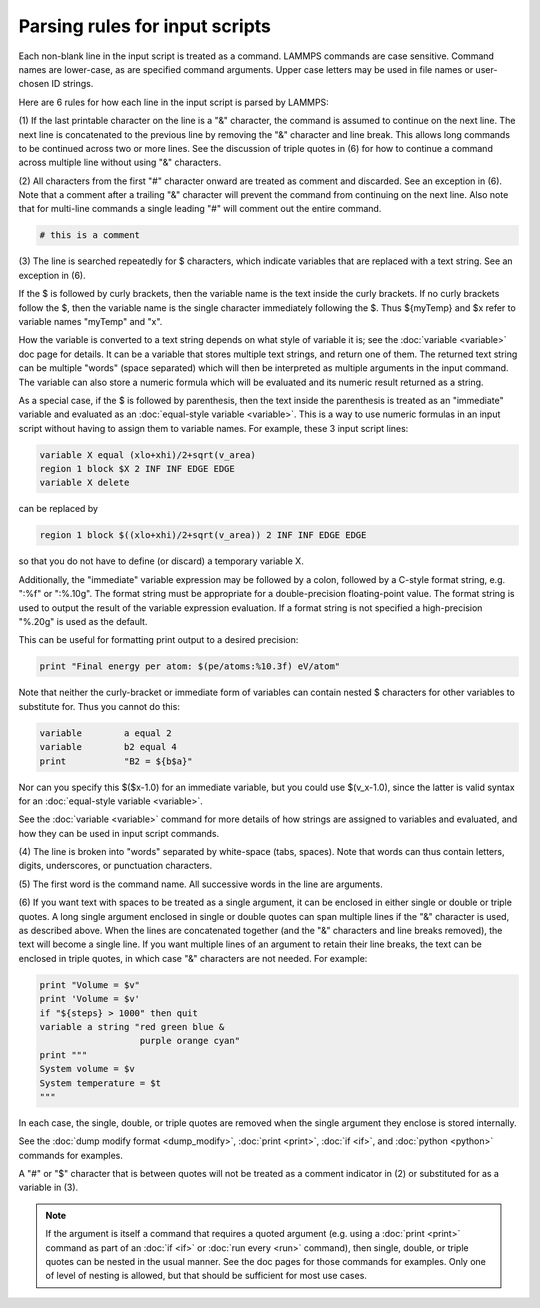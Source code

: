 Parsing rules for input scripts
===============================

Each non-blank line in the input script is treated as a command.
LAMMPS commands are case sensitive.  Command names are lower-case, as
are specified command arguments.  Upper case letters may be used in
file names or user-chosen ID strings.

Here are 6 rules for how each line in the input script is parsed by
LAMMPS:

(1) If the last printable character on the line is a "&" character,
the command is assumed to continue on the next line.  The next line is
concatenated to the previous line by removing the "&" character and
line break.  This allows long commands to be continued across two or
more lines.  See the discussion of triple quotes in (6) for how to
continue a command across multiple line without using "&" characters.

(2) All characters from the first "#" character onward are treated as
comment and discarded.  See an exception in (6).  Note that a
comment after a trailing "&" character will prevent the command from
continuing on the next line.  Also note that for multi-line commands a
single leading "#" will comment out the entire command.

.. code-block:: LAMMPS

   # this is a comment

(3) The line is searched repeatedly for $ characters, which indicate
variables that are replaced with a text string.  See an exception in
(6).

If the $ is followed by curly brackets, then the variable name is the
text inside the curly brackets.  If no curly brackets follow the $,
then the variable name is the single character immediately following
the $.  Thus ${myTemp} and $x refer to variable names "myTemp" and
"x".

How the variable is converted to a text string depends on what style
of variable it is; see the :doc:`variable <variable>` doc page for details.
It can be a variable that stores multiple text strings, and return one
of them.  The returned text string can be multiple "words" (space
separated) which will then be interpreted as multiple arguments in the
input command.  The variable can also store a numeric formula which
will be evaluated and its numeric result returned as a string.

As a special case, if the $ is followed by parenthesis, then the text
inside the parenthesis is treated as an "immediate" variable and
evaluated as an :doc:`equal-style variable <variable>`.  This is a way
to use numeric formulas in an input script without having to assign
them to variable names.  For example, these 3 input script lines:


.. code-block:: LAMMPS

   variable X equal (xlo+xhi)/2+sqrt(v_area)
   region 1 block $X 2 INF INF EDGE EDGE
   variable X delete

can be replaced by


.. code-block:: LAMMPS

   region 1 block $((xlo+xhi)/2+sqrt(v_area)) 2 INF INF EDGE EDGE

so that you do not have to define (or discard) a temporary variable X.

Additionally, the "immediate" variable expression may be followed by a
colon, followed by a C-style format string, e.g. ":%f" or ":%.10g".
The format string must be appropriate for a double-precision
floating-point value.  The format string is used to output the result
of the variable expression evaluation.  If a format string is not
specified a high-precision "%.20g" is used as the default.

This can be useful for formatting print output to a desired precision:


.. code-block:: LAMMPS

   print "Final energy per atom: $(pe/atoms:%10.3f) eV/atom"

Note that neither the curly-bracket or immediate form of variables can
contain nested $ characters for other variables to substitute for.
Thus you cannot do this:


.. code-block:: LAMMPS

   variable        a equal 2
   variable        b2 equal 4
   print           "B2 = ${b$a}"

Nor can you specify this $($x-1.0) for an immediate variable, but
you could use $(v\_x-1.0), since the latter is valid syntax for an
:doc:`equal-style variable <variable>`.

See the :doc:`variable <variable>` command for more details of how
strings are assigned to variables and evaluated, and how they can be
used in input script commands.

(4) The line is broken into "words" separated by white-space (tabs,
spaces).  Note that words can thus contain letters, digits,
underscores, or punctuation characters.

(5) The first word is the command name.  All successive words in the
line are arguments.

(6) If you want text with spaces to be treated as a single argument,
it can be enclosed in either single or double or triple quotes.  A
long single argument enclosed in single or double quotes can span
multiple lines if the "&" character is used, as described above.  When
the lines are concatenated together (and the "&" characters and line
breaks removed), the text will become a single line.  If you want
multiple lines of an argument to retain their line breaks, the text
can be enclosed in triple quotes, in which case "&" characters are not
needed.  For example:


.. code-block:: LAMMPS

   print "Volume = $v"
   print 'Volume = $v'
   if "${steps} > 1000" then quit
   variable a string "red green blue &
                      purple orange cyan"
   print """
   System volume = $v
   System temperature = $t
   """

In each case, the single, double, or triple quotes are removed when
the single argument they enclose is stored internally.

See the :doc:`dump modify format <dump_modify>`, :doc:`print <print>`,
:doc:`if <if>`, and :doc:`python <python>` commands for examples.

A "#" or "$" character that is between quotes will not be treated as a
comment indicator in (2) or substituted for as a variable in (3).

.. note::

   If the argument is itself a command that requires a quoted
   argument (e.g. using a :doc:`print <print>` command as part of an
   :doc:`if <if>` or :doc:`run every <run>` command), then single, double, or
   triple quotes can be nested in the usual manner.  See the doc pages
   for those commands for examples.  Only one of level of nesting is
   allowed, but that should be sufficient for most use cases.
